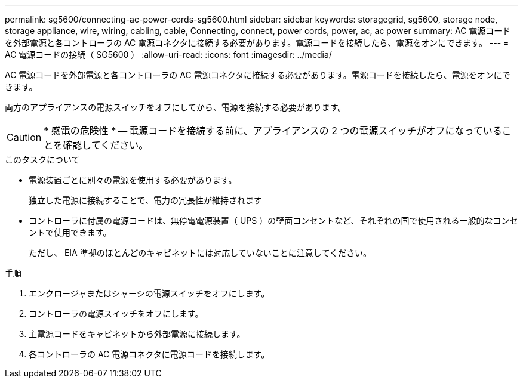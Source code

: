---
permalink: sg5600/connecting-ac-power-cords-sg5600.html 
sidebar: sidebar 
keywords: storagegrid, sg5600, storage node, storage appliance, wire, wiring, cabling, cable, Connecting, connect, power cords, power, ac, ac power 
summary: AC 電源コードを外部電源と各コントローラの AC 電源コネクタに接続する必要があります。電源コードを接続したら、電源をオンにできます。 
---
= AC 電源コードの接続（ SG5600 ）
:allow-uri-read: 
:icons: font
:imagesdir: ../media/


[role="lead"]
AC 電源コードを外部電源と各コントローラの AC 電源コネクタに接続する必要があります。電源コードを接続したら、電源をオンにできます。

両方のアプライアンスの電源スイッチをオフにしてから、電源を接続する必要があります。


CAUTION: * 感電の危険性 * -- 電源コードを接続する前に、アプライアンスの 2 つの電源スイッチがオフになっていることを確認してください。

.このタスクについて
* 電源装置ごとに別々の電源を使用する必要があります。
+
独立した電源に接続することで、電力の冗長性が維持されます

* コントローラに付属の電源コードは、無停電電源装置（ UPS ）の壁面コンセントなど、それぞれの国で使用される一般的なコンセントで使用できます。
+
ただし、 EIA 準拠のほとんどのキャビネットには対応していないことに注意してください。



.手順
. エンクロージャまたはシャーシの電源スイッチをオフにします。
. コントローラの電源スイッチをオフにします。
. 主電源コードをキャビネットから外部電源に接続します。
. 各コントローラの AC 電源コネクタに電源コードを接続します。

